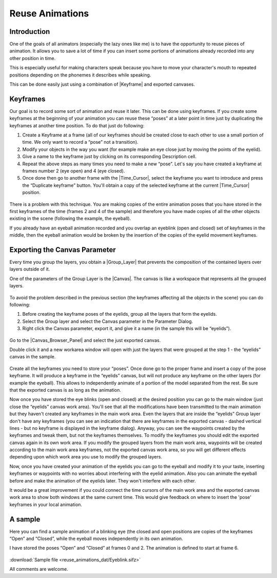 .. _reuse_animations:

########################################
    Reuse Animations
########################################

.. _reuse_animations  Introduction:

Introduction
------------

One of the goals of all animators (especially the lazy ones like me) is
to have the opportunity to reuse pieces of animation. It allows you to
save a lot of time if you can insert some portions of animations already
recorded into any other position in time.

This is especially useful for making characters speak because you have
to move your character's mouth to repeated positions depending on the
phonemes it describes while speaking.

This can be done easily just using a combination of
|Keyframe| and exported canvases.

.. _reuse_animations  Keyframes:

Keyframes
---------

Our goal is to record some sort of animation and reuse it later. This
can be done using keyframes. If you create some keyframes at the
beginning of your animation you can reuse these “poses” at a later point
in time just by duplicating the keyframes at another time position. To
do that just do following:

#. Create a Keyframe at a frame (all of our keyframes should be created
   close to each other to use a small portion of time. We only want to
   record a “pose” not a transition).
#. Modify your objects in the way you want (for example make an eye
   close just by moving the points of the eyelid).
#. Give a name to the keyframe just by clicking on its corresponding
   Description cell.
#. Repeat the above steps as many times you need to make a new “pose”.
   Let's say you have created a keyframe at frames number 2 (eye open)
   and 4 (eye closed).
#. Once done then go to another frame with the |Time_Cursor|, select the keyframe you want to introduce
   and press the “Duplicate keyframe” button. You'll obtain a copy of
   the selected keyframe at the current |Time_Cursor|
   position.

.. figure:: reuse_animations_dat/Reuse_Animations_1_0.63.06.png
   :alt: Reuse_Animations_1_0.63.06.png

There is a problem with this technique. You are making copies of the
entire animation poses that you have stored in the first keyframes of
the time (frames 2 and 4 of the sample) and therefore you have made
copies of all the other objects existing in the scene (following the
example, the eyeball).

If you already have an eyeball animation recorded and you overlap an
eyeblink (open and closed) set of keyframes in the middle, then the
eyeball animation would be broken by the insertion of the copies of the
eyelid movement keyframes.

.. _reuse_animations  Exporting the Canvas Parameter:

Exporting the Canvas Parameter
------------------------------

Every time you group the layers, you obtain a |Group_Layer| that prevents the composition of the contained
layers over layers outside of it.

One of the parameters of the Group Layer is the |Canvas|. The
canvas is like a workspace that represents all the grouped layers.

.. figure:: reuse_animations_dat/Reuse_Animations_2_0.63.06.png
   :alt: Reuse_Animations_2_0.63.06.png

 
To avoid the problem described in the previous section (the keyframes
affecting all the objects in the scene) you can do following:

#. Before creating the keyframe poses of the eyelids, group all the
   layers that form the eyelids.
#. Select the Group layer and select the Canvas parameter in the
   Parameter Dialog.
#. Right click the Canvas parameter, export it, and give it a name (in
   the sample this will be “eyelids”).

.. figure:: reuse_animations_dat/Reuse_Animations_3_0.63.06.png
   :alt: Reuse_Animations_3_0.63.06.png


Go to the |Canvas_Browser_Panel| and select the
just exported canvas.

Double click it and a new workarea window will open with just the layers
that were grouped at the step 1 - the “eyelids” canvas in the sample.

.. figure:: reuse_animations_dat/Reuse_Animations_4_0.63.06.png
   :alt: Reuse_Animations_4_0.63.06.png

 
Create all the keyframes you need to store your “poses”. Once done go to
the proper frame and insert a copy of the pose keyframe. It will produce
a keyframe in the “eyelids” canvas, but will not produce any keyframe on
the other layers (for example the eyeball). This allows to independently
animate of a portion of the model separated from the rest. Be sure that
the exported canvas is as long as the animation.

Now once you have stored the eye blinks (open and closed) at the desired
position you can go to the main window (just close the “eyelids” canvas
work area). You'll see that all the modifications have been transmitted
to the main animation but they haven't created any keyframes in the main
work area. Even the layers that are inside the “eyelids” Group layer
don't have any keyframes (you can see an indication that there are
keyframes in the exported canvas - dashed vertical lines - but no
keyframe is displayed in the keyframe dialog). Anyway, you can see the
waypoints created by the keyframes and tweak them, but not the keyframes
themselves. To modify the keyframes you should edit the exported canvas
again in its own work area. If you modify the grouped layers from the
main work area, waypoints will be created according to the main work
area keyframes, not the exported canvas work area, so you will get
different effects depending upon which work area you use to modify the
grouped layers.

Now, once you have created your animation of the eyelids you can go to
the eyeball and modify it to your taste, inserting keyframes or
waypoints with no worries about interfering with the eyelid animation.
Also you can animate the eyeball before and make the animation of the
eyelids later. They won't interfere with each other.

It would be a great improvement if you could connect the time cursors of
the main work area and the exported canvas work area to show both
windows at the same current time. This would give feedback on where to
insert the 'pose' keyframes in your local animation.

.. _reuse_animations  A sample:

A sample
--------

Here you can find a sample animation of a blinking eye (the closed and
open positions are copies of the keyframes “Open” and “Closed”, while
the eyeball moves independently in its own animation.

I have stored the poses “Open” and “Closed” at frames 0 and 2. The
animation is defined to start at frame 6.

.. figure:: reuse_animations_dat/Eyeblink.gif
   :alt: Eyeblink.gif


:download:`Sample file <reuse_animations_dat/Eyeblink.sifz>`

All comments are welcome.


